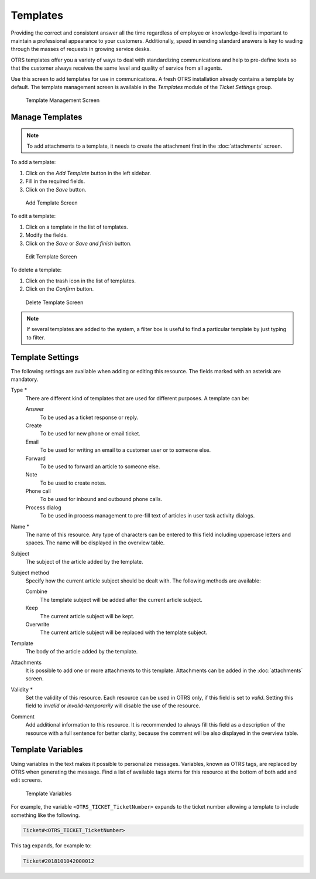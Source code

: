 Templates
=========

Providing the correct and consistent answer all the time regardless of employee or knowledge-level is important to maintain a professional appearance to your customers. Additionally, speed in sending standard answers is key to wading through the masses of requests in growing service desks.

OTRS templates offer you a variety of ways to deal with standardizing communications and help to pre-define texts so that the customer always receives the same level and quality of service from all agents.

Use this screen to add templates for use in communications. A fresh OTRS installation already contains a template by default. The template management screen is available in the *Templates* module of the *Ticket Settings* group.

.. figure:: images/template-management.png
   :alt: Template Management Screen

   Template Management Screen


Manage Templates
----------------

.. note::

   To add attachments to a template, it needs to create the attachment first in the :doc:`attachments` screen.

To add a template:

1. Click on the *Add Template* button in the left sidebar.
2. Fill in the required fields.
3. Click on the *Save* button.

.. figure:: images/template-add.png
   :alt: Add Template Screen

   Add Template Screen

To edit a template:

1. Click on a template in the list of templates.
2. Modify the fields.
3. Click on the *Save* or *Save and finish* button.

.. figure:: images/template-edit.png
   :alt: Edit Template Screen

   Edit Template Screen

To delete a template:

1. Click on the trash icon in the list of templates.
2. Click on the *Confirm* button.

.. figure:: images/template-delete.png
   :alt: Delete Template Screen

   Delete Template Screen

.. note::

   If several templates are added to the system, a filter box is useful to find a particular template by just typing to filter.


Template Settings
-----------------

The following settings are available when adding or editing this resource. The fields marked with an asterisk are mandatory.

Type \*
   There are different kind of templates that are used for different purposes. A template can be:

   Answer
      To be used as a ticket response or reply.

   Create
      To be used for new phone or email ticket.

   Email
      To be used for writing an email to a customer user or to someone else.

   Forward
      To be used to forward an article to someone else.

   Note
      To be used to create notes.

   Phone call
      To be used for inbound and outbound phone calls.

   Process dialog
      To be used in process management to pre-fill text of articles in user task activity dialogs.

Name \*
   The name of this resource. Any type of characters can be entered to this field including uppercase letters and spaces. The name will be displayed in the overview table.

Subject
   The subject of the article added by the template.

Subject method
   Specify how the current article subject should be dealt with. The following methods are available:

   Combine
      The template subject will be added after the current article subject.

   Keep
      The current article subject will be kept.

   Overwrite
      The current article subject will be replaced with the template subject.

Template
   The body of the article added by the template.

Attachments
   It is possible to add one or more attachments to this template. Attachments can be added in the :doc:`attachments` screen.

Validity \*
   Set the validity of this resource. Each resource can be used in OTRS only, if this field is set to *valid*. Setting this field to *invalid* or *invalid-temporarily* will disable the use of the resource.

Comment
   Add additional information to this resource. It is recommended to always fill this field as a description of the resource with a full sentence for better clarity, because the comment will be also displayed in the overview table.


Template Variables
------------------

Using variables in the text makes it possible to personalize messages. Variables, known as OTRS tags, are replaced by OTRS when generating the message. Find a list of available tags stems for this resource at the bottom of both add and edit screens.

.. figure:: images/template-variables.png
   :alt: Template Variables

   Template Variables

For example, the variable ``<OTRS_TICKET_TicketNumber>`` expands to the ticket number allowing a template to include something like the following.

.. code-block:: text

   Ticket#<OTRS_TICKET_TicketNumber>

This tag expands, for example to:

.. code-block:: text

   Ticket#2018101042000012
